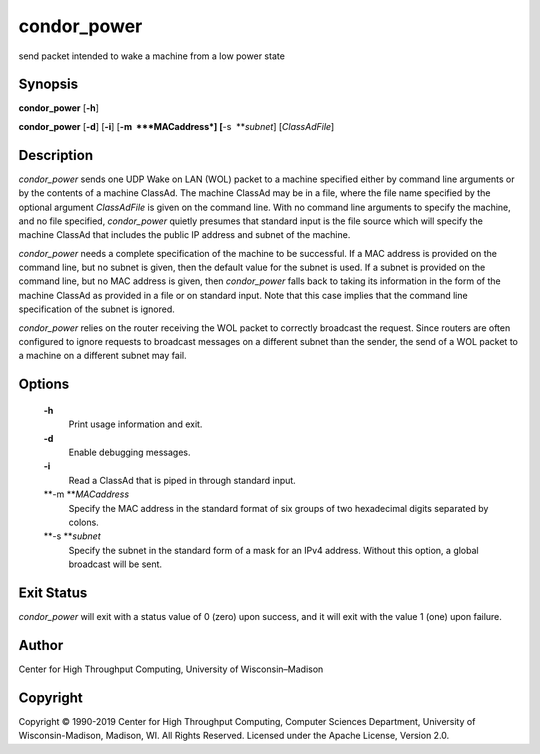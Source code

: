       

condor\_power
=============

send packet intended to wake a machine from a low power state

Synopsis
^^^^^^^^

**condor\_power** [**-h**\ ]

**condor\_power** [**-d**\ ] [**-i**\ ] [**-m  **\ *MACaddress*]
[**-s  **\ *subnet*] [*ClassAdFile*\ ]

Description
^^^^^^^^^^^

*condor\_power* sends one UDP Wake on LAN (WOL) packet to a machine
specified either by command line arguments or by the contents of a
machine ClassAd. The machine ClassAd may be in a file, where the file
name specified by the optional argument *ClassAdFile* is given on the
command line. With no command line arguments to specify the machine, and
no file specified, *condor\_power* quietly presumes that standard input
is the file source which will specify the machine ClassAd that includes
the public IP address and subnet of the machine.

*condor\_power* needs a complete specification of the machine to be
successful. If a MAC address is provided on the command line, but no
subnet is given, then the default value for the subnet is used. If a
subnet is provided on the command line, but no MAC address is given,
then *condor\_power* falls back to taking its information in the form of
the machine ClassAd as provided in a file or on standard input. Note
that this case implies that the command line specification of the subnet
is ignored.

*condor\_power* relies on the router receiving the WOL packet to
correctly broadcast the request. Since routers are often configured to
ignore requests to broadcast messages on a different subnet than the
sender, the send of a WOL packet to a machine on a different subnet may
fail.

Options
^^^^^^^

 **-h**
    Print usage information and exit.
 **-d**
    Enable debugging messages.
 **-i**
    Read a ClassAd that is piped in through standard input.
 **-m **\ *MACaddress*
    Specify the MAC address in the standard format of six groups of two
    hexadecimal digits separated by colons.
 **-s **\ *subnet*
    Specify the subnet in the standard form of a mask for an IPv4
    address. Without this option, a global broadcast will be sent.

Exit Status
^^^^^^^^^^^

*condor\_power* will exit with a status value of 0 (zero) upon success,
and it will exit with the value 1 (one) upon failure.

Author
^^^^^^

Center for High Throughput Computing, University of Wisconsin–Madison

Copyright
^^^^^^^^^

Copyright © 1990-2019 Center for High Throughput Computing, Computer
Sciences Department, University of Wisconsin-Madison, Madison, WI. All
Rights Reserved. Licensed under the Apache License, Version 2.0.

      
